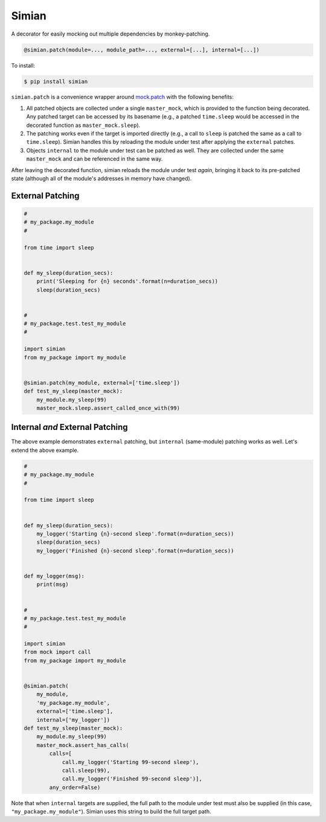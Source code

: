 Simian |Version| |Build| |Coverage| |Health|
============================================

|Compatibility| |Implementations| |Format| |Downloads|

A decorator for easily mocking out multiple dependencies by
monkey-patching.

.. code:: python

    @simian.patch(module=..., module_path=..., external=[...], internal=[...])


To install:

.. code:: shell

    $ pip install simian


``simian.patch`` is a convenience wrapper around `mock.patch`_ with the
following benefits:

1. All patched objects are collected under a single ``master_mock``, which is
   provided to the function being decorated. Any patched target can be
   accessed by its basename (e.g., a patched ``time.sleep`` would be
   accessed in the decorated function as ``master_mock.sleep``).
2. The patching works even if the target is imported directly (e.g., a call to
   ``sleep`` is patched the same as a call to ``time.sleep``). Simian handles
   this by reloading the module under test after applying the ``external``
   patches.
3. Objects ``internal`` to the module under test can be patched as well. They
   are collected under the same ``master_mock`` and can be referenced in the
   same way.

After leaving the decorated function, simian reloads the module under test
*again*, bringing it back to its pre-patched state (although all of the
module's addresses in memory have changed).


External Patching
-----------------

.. code:: python

    #
    # my_package.my_module
    #

    from time import sleep


    def my_sleep(duration_secs):
        print('Sleeping for {n} seconds'.format(n=duration_secs))
        sleep(duration_secs)


    #
    # my_package.test.test_my_module
    #

    import simian
    from my_package import my_module


    @simian.patch(my_module, external=['time.sleep'])
    def test_my_sleep(master_mock):
        my_module.my_sleep(99)
        master_mock.sleep.assert_called_once_with(99)


Internal *and* External Patching
--------------------------------

The above example demonstrates ``external`` patching, but ``internal``
(same-module) patching works as well. Let's extend the above example.

.. code:: python

    #
    # my_package.my_module
    #

    from time import sleep


    def my_sleep(duration_secs):
        my_logger('Starting {n}-second sleep'.format(n=duration_secs))
        sleep(duration_secs)
        my_logger('Finished {n}-second sleep'.format(n=duration_secs))


    def my_logger(msg):
        print(msg)


    #
    # my_package.test.test_my_module
    #

    import simian
    from mock import call
    from my_package import my_module


    @simian.patch(
        my_module,
        'my_package.my_module',
        external=['time.sleep'],
        internal=['my_logger'])
    def test_my_sleep(master_mock):
        my_module.my_sleep(99)
        master_mock.assert_has_calls(
            calls=[
                call.my_logger('Starting 99-second sleep'),
                call.sleep(99),
                call.my_logger('Finished 99-second sleep')],
            any_order=False)


Note that when ``internal`` targets are supplied, the full path to the module
under test must also be supplied (in this case, ``"my_package.my_module"``).
Simian uses this string to build the full target path.


.. |Build| image:: https://travis-ci.org/themattrix/python-simian.svg?branch=master
   :target: https://travis-ci.org/themattrix/python-simian
.. |Coverage| image:: https://img.shields.io/coveralls/themattrix/python-simian.svg
   :target: https://coveralls.io/r/themattrix/python-simian
.. |Health| image:: https://landscape.io/github/themattrix/python-simian/master/landscape.svg
   :target: https://landscape.io/github/themattrix/python-simian/master
.. |Version| image:: https://pypip.in/version/simian/badge.svg?text=version
    :target: https://pypi.python.org/pypi/simian
.. |Downloads| image:: https://pypip.in/download/simian/badge.svg
    :target: https://pypi.python.org/pypi/simian
.. |Compatibility| image:: https://pypip.in/py_versions/simian/badge.svg
    :target: https://pypi.python.org/pypi/simian
.. |Implementations| image:: https://pypip.in/implementation/simian/badge.svg
    :target: https://pypi.python.org/pypi/simian
.. |Format| image:: https://pypip.in/format/simian/badge.svg
    :target: https://pypi.python.org/pypi/simian
.. _mock.patch: https://docs.python.org/3/library/unittest.mock.html#patch

